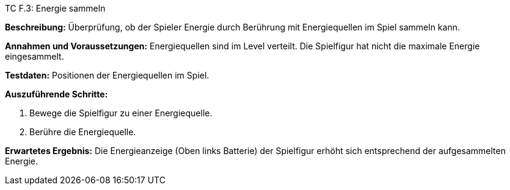 TC F.3: Energie sammeln

*Beschreibung:* Überprüfung, ob der Spieler Energie durch Berührung mit Energiequellen im Spiel sammeln kann.

*Annahmen und Voraussetzungen:* Energiequellen sind im Level verteilt. Die Spielfigur hat nicht die maximale Energie eingesammelt.

*Testdaten:* Positionen der Energiequellen im Spiel.

*Auszuführende Schritte:*

 . Bewege die Spielfigur zu einer Energiequelle.
 . Berühre die Energiequelle.

*Erwartetes Ergebnis:* Die Energieanzeige (Oben links Batterie) der Spielfigur erhöht sich entsprechend der aufgesammelten Energie.
